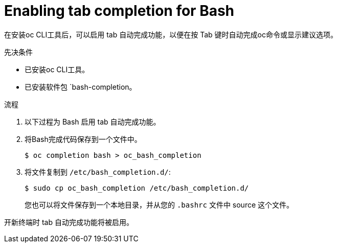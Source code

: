 // Module included in the following assemblies:
//
// * cli_reference/openshift_cli/configuring-cli.adoc

:_content-type: PROCEDURE
[id="cli-enabling-tab-completion_{context}"]
= Enabling tab completion for Bash

在安装oc CLI工具后，可以启用 tab 自动完成功能，以便在按 Tab 键时自动完成oc命令或显示建议选项。

.先决条件

* 已安装oc CLI工具。
* 已安装软件包 `bash-completion。

.流程

. 以下过程为 Bash 启用 tab 自动完成功能。
. 将Bash完成代码保存到一个文件中。
+
[source,terminal]
----
$ oc completion bash > oc_bash_completion
----

. 将文件复制到 `/etc/bash_completion.d/`:
+
[source,terminal]
----
$ sudo cp oc_bash_completion /etc/bash_completion.d/
----
+
您也可以将文件保存到一个本地目录，并从您的 `.bashrc` 文件中 source 这个文件。

开新终端时 tab 自动完成功能将被启用。
